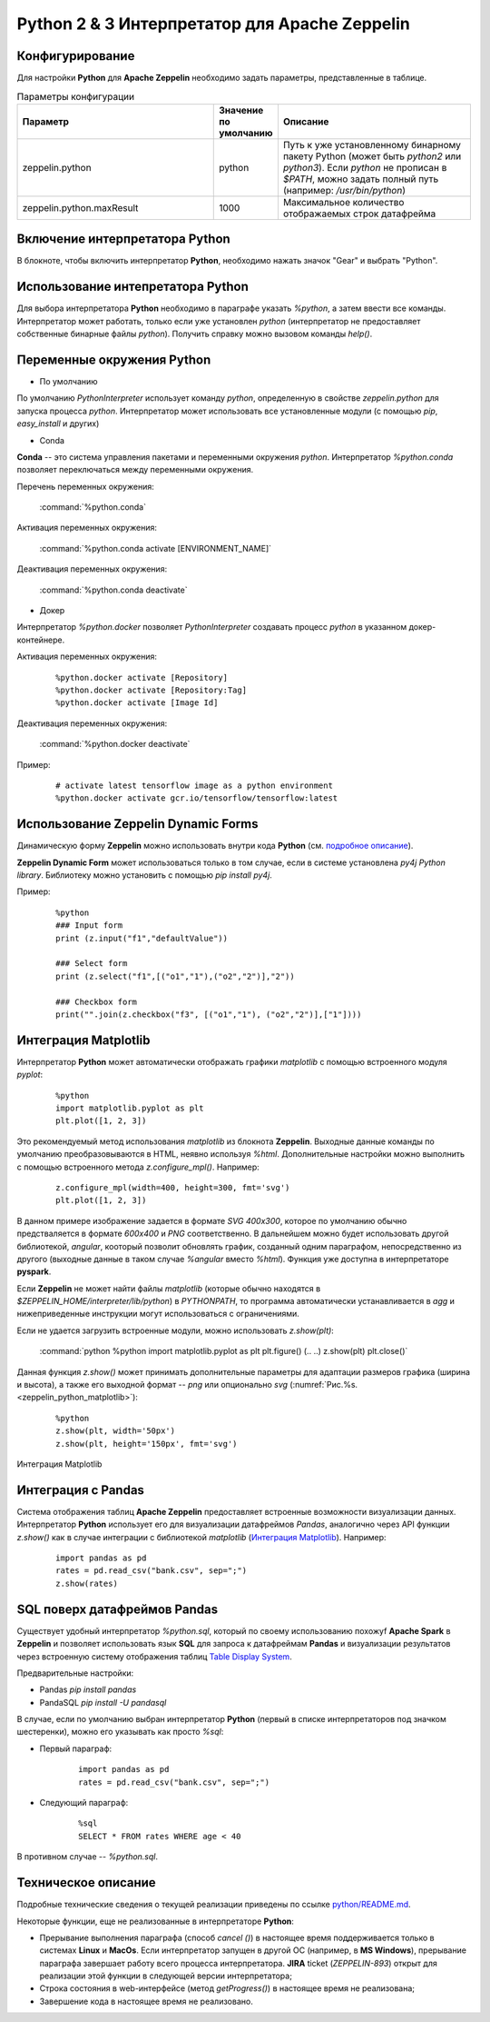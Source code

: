 Python 2 & 3 Интерпретатор для Apache Zeppelin
--------------------------------------------

Конфигурирование
^^^^^^^^^^^^^^^^

Для настройки **Python** для **Apache Zeppelin** необходимо задать параметры, представленные в таблице.


.. csv-table:: Параметры конфигурации
   :header: "Параметр", "Значение по умолчанию", "Описание"
   :widths: 45, 10, 45

   "zeppelin.python", "python", "Путь к уже установленному бинарному пакету Python (может быть *python2* или *python3*). Если *python* не прописан в *$PATH*, можно задать полный путь (например: */usr/bin/python*)"
   "zeppelin.python.maxResult", "1000", "Максимальное количество отображаемых строк датафрейма"


Включение интерпретатора Python 
^^^^^^^^^^^^^^^^^^^^^^^^^^^^^^^

В блокноте, чтобы включить интерпретатор **Python**, необходимо нажать значок "Gear" и выбрать "Python".


Использование интепретатора Python
^^^^^^^^^^^^^^^^^^^^^^^^^^^^^^^^^^

Для выбора интерпретатора **Python** необходимо в параграфе указать *%python*, а затем ввести все команды. Интерпретатор может работать, только если уже установлен *python* (интерпретатор не предоставляет собственные бинарные файлы *python*). Получить справку можно вызовом команды *help()*.


Переменные окружения Python
^^^^^^^^^^^^^^^^^^^^^^^^^^^

+ По умолчанию

По умолчанию *PythonInterpreter* использует команду *python*, определенную в свойстве *zeppelin.python* для запуска процесса *python*. Интерпретатор может использовать все установленные модули (с помощью *pip*, *easy_install* и других)

+ Conda

**Conda** -- это система управления пакетами и переменными окружения *python*. Интерпретатор *%python.conda* позволяет переключаться между переменными окружения.

Перечень переменных окружения:

  :command:`%python.conda`

Активация переменных окружения:

  :command:`%python.conda activate [ENVIRONMENT_NAME]`

Деактивация переменных окружения:

  :command:`%python.conda deactivate`

+ Докер

Интерпретатор *%python.docker* позволяет *PythonInterpreter* создавать процесс *python* в указанном докер-контейнере. 

Активация переменных окружения:

  ::
    
   %python.docker activate [Repository]
   %python.docker activate [Repository:Tag]
   %python.docker activate [Image Id]

Деактивация переменных окружения:

  :command:`%python.docker deactivate`

Пример:

  ::
    
   # activate latest tensorflow image as a python environment
   %python.docker activate gcr.io/tensorflow/tensorflow:latest


Использование Zeppelin Dynamic Forms
^^^^^^^^^^^^^^^^^^^^^^^^^^^^^^^^^^^^

Динамическую форму **Zeppelin** можно использовать внутри кода **Python** (см. `подробное описание <https://zeppelin.apache.org/docs/0.7.3/manual/dynamicform.html>`_).

**Zeppelin Dynamic Form** может использоваться только в том случае, если в системе установлена *py4j Python library*. Библиотеку можно установить с помощью *pip install py4j*.

Пример:

  ::
  
   %python
   ### Input form
   print (z.input("f1","defaultValue"))

   ### Select form
   print (z.select("f1",[("o1","1"),("o2","2")],"2"))

   ### Checkbox form
   print("".join(z.checkbox("f3", [("o1","1"), ("o2","2")],["1"])))


Интеграция Matplotlib
^^^^^^^^^^^^^^^^^^^^^

Интерпретатор **Python** может автоматически отображать графики  *matplotlib* с помощью встроенного модуля *pyplot*:

  ::
  
   %python
   import matplotlib.pyplot as plt
   plt.plot([1, 2, 3])

Это рекомендуемый метод использования *matplotlib* из блокнота **Zeppelin**. Выходные данные команды по умолчанию преобразовываются в HTML, неявно используя *%html*. Дополнительные настройки можно выполнить с помощью встроенного метода *z.configure_mpl()*. Например:

  ::
  
   z.configure_mpl(width=400, height=300, fmt='svg')
   plt.plot([1, 2, 3])

В данном примере изображение задается в формате *SVG 400x300*, которое по умолчанию обычно предстваляется в формате *600x400* и *PNG* соответственно. В дальнейшем можно будет использовать другой библиотекой, *angular*, кооторый позволит обновлять график, созданный одним параграфом, непосредственно из другого (выходные данные в таком случае *%angular* вместо *%html*). Функция уже доступна в интерпретаторе **pyspark**. 

Если **Zeppelin** не может найти файлы *matplotlib* (которые обычно находятся в *$ZEPPELIN_HOME/interpreter/lib/python*) в *PYTHONPATH*, то программа автоматически устанавливается в *agg* и нижеприведенные инструкции могут использоваться с ограничениями. 

Если не удается загрузить встроенные модули, можно использовать *z.show(plt)*:

  :command:`python %python import matplotlib.pyplot as plt plt.figure() (.. ..) z.show(plt) plt.close()`
  
Данная функция *z.show()* может принимать дополнительные параметры для адаптации размеров графика (ширина и высота), а также его выходной формат -- *png* или опционально *svg* (:numref:`Рис.%s.<zeppelin_python_matplotlib>`):

  ::
  
   %python
   z.show(plt, width='50px')
   z.show(plt, height='150px', fmt='svg')



.. _zeppelin_python_matplotlib:

.. figure:: ../imgs/zeppelin_python_matplotlib.* 
   :align: center

   Интеграция Matplotlib


 
Интеграция с Pandas
^^^^^^^^^^^^^^^^^^^
 
Система отображения таблиц **Apache Zeppelin** предоставляет встроенные возможности визуализации данных. Интерпретатор **Python** использует его для визуализации датафреймов *Pandas*, аналогично через  API функции *z.show()* как в случае интеграции с библиотекой *matplotlib* (`Интеграция Matplotlib`_). Например:

  ::
  
   import pandas as pd
   rates = pd.read_csv("bank.csv", sep=";")
   z.show(rates)
 
 
SQL поверх датафреймов Pandas 
^^^^^^^^^^^^^^^^^^^^^^^^^^^^^
 
Существует удобный интерпретатор *%python.sql*, который по своему использованию похожyf **Apache Spark** в **Zeppelin** и позволяет использовать язык **SQL** для запроса к датафреймам **Pandas** и визуализации результатов через встроенную систему отображения таблиц `Table Display System <https://zeppelin.apache.org/docs/0.7.3/displaysystem/basicdisplaysystem.html#table>`_.
 
Предварительные настройки:

+ Pandas *pip install pandas*
+ PandaSQL *pip install -U pandasql*
 
В случае, если по умолчанию выбран интерпретатор **Python** (первый в списке интерпретаторов под значком шестеренки), можно его указывать как просто *%sql*:

+ Первый параграф:

   ::
   
    import pandas as pd
    rates = pd.read_csv("bank.csv", sep=";")
 
+ Следующий параграф:

   ::
   
    %sql
    SELECT * FROM rates WHERE age < 40
 
В противном случае -- *%python.sql*.
 

Техническое описание
^^^^^^^^^^^^^^^^^^^^

Подробные технические сведения о текущей реализации приведены по ссылке `python/README.md <https://github.com/apache/zeppelin/blob/master/python/README.md>`_.

Некоторые функции, еще не реализованные в интерпретаторе **Python**:

+ Прерывание выполнения параграфа (способ *cancel ()*) в настоящее время поддерживается только в системах **Linux** и **MacOs**. Если интерпретатор запущен в другой ОС (например, в **MS Windows**), прерывание параграфа завершает работу всего процесса интерпретатора. **JIRA** ticket (*ZEPPELIN-893*) открыт для реализации этой функции в следующей версии интерпретатора;

+ Строка состояния в web-интерфейсе (метод *getProgress()*) в настоящее время не реализована;

+ Завершение кода в настоящее время не реализовано.


